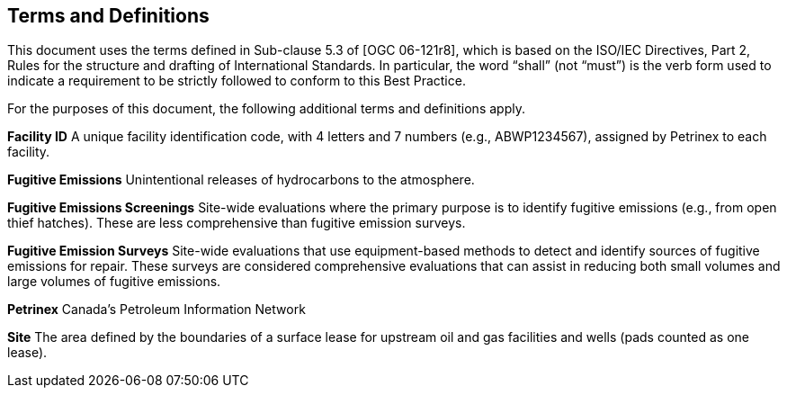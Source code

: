 == Terms and Definitions
This document uses the terms defined in Sub-clause 5.3 of [OGC 06-121r8], which is based on the ISO/IEC Directives, Part 2, Rules for the structure and drafting of International Standards. In particular, the word “shall” (not “must”) is the verb form used to indicate a requirement to be strictly followed to conform to this Best Practice.

For the purposes of this document, the following additional terms and definitions apply.

*Facility ID*   A unique facility identification code, with 4 letters and 7 numbers (e.g., ABWP1234567), assigned by Petrinex to each facility.

*Fugitive Emissions*   Unintentional releases of hydrocarbons to the atmosphere.

*Fugitive Emissions Screenings*   Site-wide evaluations where the primary purpose is to identify fugitive emissions (e.g., from open thief hatches). These are less comprehensive than fugitive emission surveys.

*Fugitive Emission Surveys*   Site-wide evaluations that use equipment-based methods to detect and identify sources of fugitive emissions for repair. These surveys are considered comprehensive evaluations that can assist in reducing both small volumes and large volumes of fugitive emissions.

*Petrinex*   Canada’s Petroleum Information Network

*Site*   The area defined by the boundaries of a surface lease for upstream oil and gas facilities and wells (pads counted as one lease).
